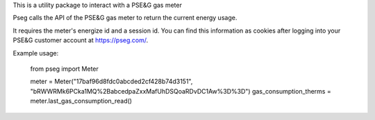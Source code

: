 This is a utility package to interact with a PSE&G gas meter

Pseg calls the API of the PSE&G gas meter to return the current energy usage.

It requires the meter's energize id and a session id.
You can find this information as cookies after logging into your PSE&G customer account at https://pseg.com/.

Example usage:

    from pseg import Meter

    meter = Meter("17baf96d8fdc0abcded2cf428b74d3151", "bRWWRMk6PCka1MQ%2BabcedpaZxxMafUhDSQoaRDvDC1Aw%3D%3D")
    gas_consumption_therms = meter.last_gas_consumption_read()
